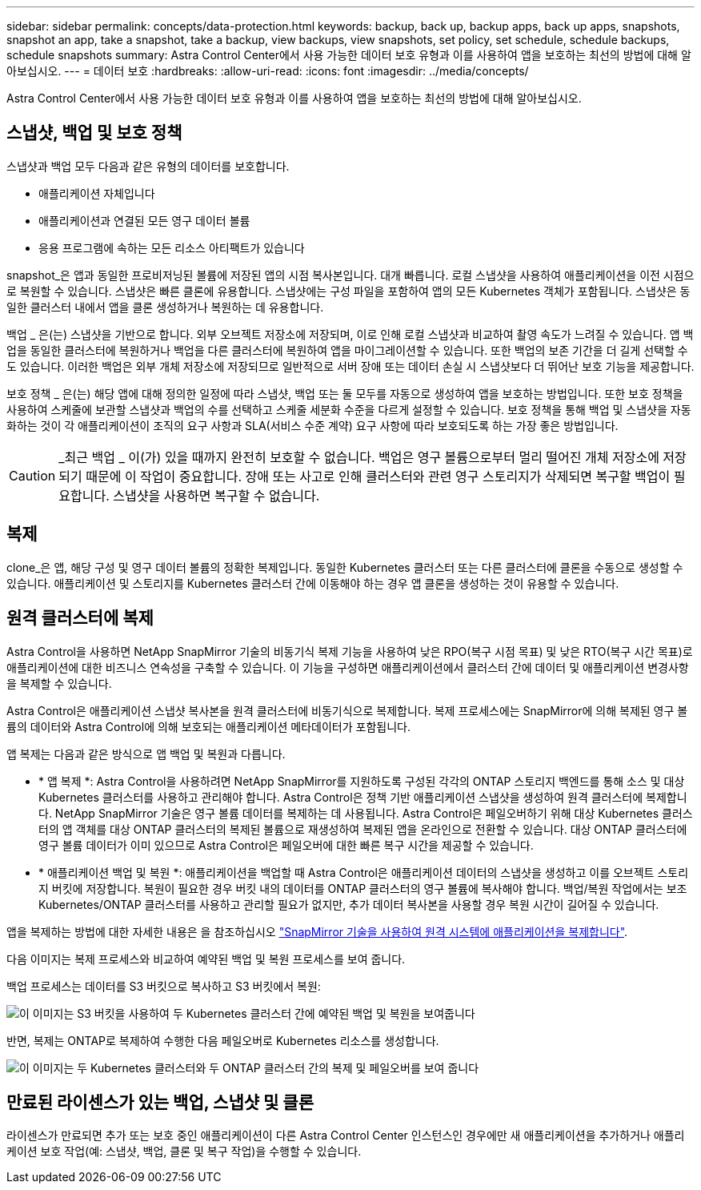---
sidebar: sidebar 
permalink: concepts/data-protection.html 
keywords: backup, back up, backup apps, back up apps, snapshots, snapshot an app, take a snapshot, take a backup, view backups, view snapshots, set policy, set schedule, schedule backups, schedule snapshots 
summary: Astra Control Center에서 사용 가능한 데이터 보호 유형과 이를 사용하여 앱을 보호하는 최선의 방법에 대해 알아보십시오. 
---
= 데이터 보호
:hardbreaks:
:allow-uri-read: 
:icons: font
:imagesdir: ../media/concepts/


[role="lead"]
Astra Control Center에서 사용 가능한 데이터 보호 유형과 이를 사용하여 앱을 보호하는 최선의 방법에 대해 알아보십시오.



== 스냅샷, 백업 및 보호 정책

스냅샷과 백업 모두 다음과 같은 유형의 데이터를 보호합니다.

* 애플리케이션 자체입니다
* 애플리케이션과 연결된 모든 영구 데이터 볼륨
* 응용 프로그램에 속하는 모든 리소스 아티팩트가 있습니다


snapshot_은 앱과 동일한 프로비저닝된 볼륨에 저장된 앱의 시점 복사본입니다. 대개 빠릅니다. 로컬 스냅샷을 사용하여 애플리케이션을 이전 시점으로 복원할 수 있습니다. 스냅샷은 빠른 클론에 유용합니다. 스냅샷에는 구성 파일을 포함하여 앱의 모든 Kubernetes 객체가 포함됩니다. 스냅샷은 동일한 클러스터 내에서 앱을 클론 생성하거나 복원하는 데 유용합니다.

백업 _ 은(는) 스냅샷을 기반으로 합니다. 외부 오브젝트 저장소에 저장되며, 이로 인해 로컬 스냅샷과 비교하여 촬영 속도가 느려질 수 있습니다. 앱 백업을 동일한 클러스터에 복원하거나 백업을 다른 클러스터에 복원하여 앱을 마이그레이션할 수 있습니다. 또한 백업의 보존 기간을 더 길게 선택할 수도 있습니다. 이러한 백업은 외부 개체 저장소에 저장되므로 일반적으로 서버 장애 또는 데이터 손실 시 스냅샷보다 더 뛰어난 보호 기능을 제공합니다.

보호 정책 _ 은(는) 해당 앱에 대해 정의한 일정에 따라 스냅샷, 백업 또는 둘 모두를 자동으로 생성하여 앱을 보호하는 방법입니다. 또한 보호 정책을 사용하여 스케줄에 보관할 스냅샷과 백업의 수를 선택하고 스케줄 세분화 수준을 다르게 설정할 수 있습니다. 보호 정책을 통해 백업 및 스냅샷을 자동화하는 것이 각 애플리케이션이 조직의 요구 사항과 SLA(서비스 수준 계약) 요구 사항에 따라 보호되도록 하는 가장 좋은 방법입니다.


CAUTION: _최근 백업 _ 이(가) 있을 때까지 완전히 보호할 수 없습니다. 백업은 영구 볼륨으로부터 멀리 떨어진 개체 저장소에 저장되기 때문에 이 작업이 중요합니다. 장애 또는 사고로 인해 클러스터와 관련 영구 스토리지가 삭제되면 복구할 백업이 필요합니다. 스냅샷을 사용하면 복구할 수 없습니다.



== 복제

clone_은 앱, 해당 구성 및 영구 데이터 볼륨의 정확한 복제입니다. 동일한 Kubernetes 클러스터 또는 다른 클러스터에 클론을 수동으로 생성할 수 있습니다. 애플리케이션 및 스토리지를 Kubernetes 클러스터 간에 이동해야 하는 경우 앱 클론을 생성하는 것이 유용할 수 있습니다.



== 원격 클러스터에 복제

Astra Control을 사용하면 NetApp SnapMirror 기술의 비동기식 복제 기능을 사용하여 낮은 RPO(복구 시점 목표) 및 낮은 RTO(복구 시간 목표)로 애플리케이션에 대한 비즈니스 연속성을 구축할 수 있습니다. 이 기능을 구성하면 애플리케이션에서 클러스터 간에 데이터 및 애플리케이션 변경사항을 복제할 수 있습니다.

Astra Control은 애플리케이션 스냅샷 복사본을 원격 클러스터에 비동기식으로 복제합니다. 복제 프로세스에는 SnapMirror에 의해 복제된 영구 볼륨의 데이터와 Astra Control에 의해 보호되는 애플리케이션 메타데이터가 포함됩니다.

앱 복제는 다음과 같은 방식으로 앱 백업 및 복원과 다릅니다.

* * 앱 복제 *: Astra Control을 사용하려면 NetApp SnapMirror를 지원하도록 구성된 각각의 ONTAP 스토리지 백엔드를 통해 소스 및 대상 Kubernetes 클러스터를 사용하고 관리해야 합니다. Astra Control은 정책 기반 애플리케이션 스냅샷을 생성하여 원격 클러스터에 복제합니다. NetApp SnapMirror 기술은 영구 볼륨 데이터를 복제하는 데 사용됩니다. Astra Control은 페일오버하기 위해 대상 Kubernetes 클러스터의 앱 객체를 대상 ONTAP 클러스터의 복제된 볼륨으로 재생성하여 복제된 앱을 온라인으로 전환할 수 있습니다. 대상 ONTAP 클러스터에 영구 볼륨 데이터가 이미 있으므로 Astra Control은 페일오버에 대한 빠른 복구 시간을 제공할 수 있습니다.
* * 애플리케이션 백업 및 복원 *: 애플리케이션을 백업할 때 Astra Control은 애플리케이션 데이터의 스냅샷을 생성하고 이를 오브젝트 스토리지 버킷에 저장합니다. 복원이 필요한 경우 버킷 내의 데이터를 ONTAP 클러스터의 영구 볼륨에 복사해야 합니다. 백업/복원 작업에서는 보조 Kubernetes/ONTAP 클러스터를 사용하고 관리할 필요가 없지만, 추가 데이터 복사본을 사용할 경우 복원 시간이 길어질 수 있습니다.


앱을 복제하는 방법에 대한 자세한 내용은 을 참조하십시오 link:../use/replicate_snapmirror.html["SnapMirror 기술을 사용하여 원격 시스템에 애플리케이션을 복제합니다"].

다음 이미지는 복제 프로세스와 비교하여 예약된 백업 및 복원 프로세스를 보여 줍니다.

백업 프로세스는 데이터를 S3 버킷으로 복사하고 S3 버킷에서 복원:

image:acc-backup_4in.png["이 이미지는 S3 버킷을 사용하여 두 Kubernetes 클러스터 간에 예약된 백업 및 복원을 보여줍니다"]

반면, 복제는 ONTAP로 복제하여 수행한 다음 페일오버로 Kubernetes 리소스를 생성합니다.

image:acc-replication_4in.png["이 이미지는 두 Kubernetes 클러스터와 두 ONTAP 클러스터 간의 복제 및 페일오버를 보여 줍니다 "]



== 만료된 라이센스가 있는 백업, 스냅샷 및 클론

라이센스가 만료되면 추가 또는 보호 중인 애플리케이션이 다른 Astra Control Center 인스턴스인 경우에만 새 애플리케이션을 추가하거나 애플리케이션 보호 작업(예: 스냅샷, 백업, 클론 및 복구 작업)을 수행할 수 있습니다.
